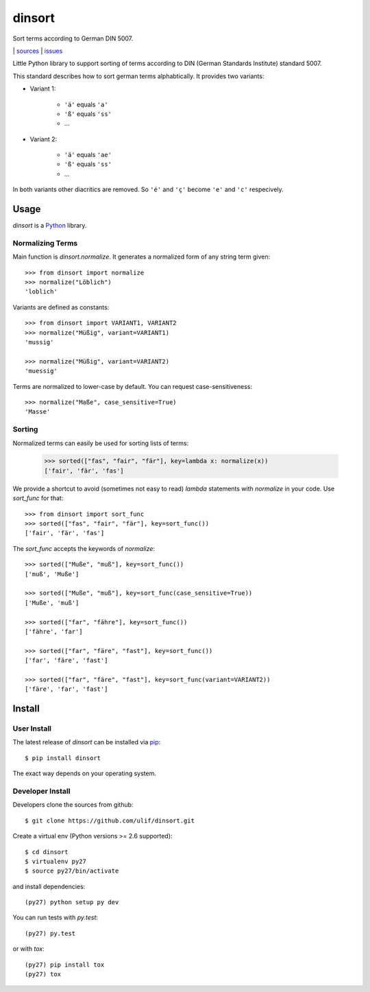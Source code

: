 dinsort
*******

Sort terms according to German DIN 5007.

|bdg-build|  | `sources <https://github.com/ulif/dinsort>`_ | `issues <https://github.com/ulif/dinsort/issues>`_

.. |bdg-build| image:: https://travis-ci.org/ulif/dinsort.png?branch=master
    :target: https://travis-ci.org/ulif/dinsort
    :alt: Build Status


Little Python library to support sorting of terms according to DIN
(German Standards Institute) standard 5007.

This standard describes how to sort german terms alphabtically. It
provides two variants:

* Variant 1:

   - ``'ä'`` equals ``'a'``
   - ``'ß'`` equals ``'ss'``
   - ...

* Variant 2:

   - ``'ä'`` equals ``'ae'``
   - ``'ß'`` equals ``'ss'``
   - ...

In both variants other diacritics are removed. So ``'é'`` and ``'ç'``
become ``'e'`` and ``'c'`` respecively.


Usage
=====

`dinsort` is a Python_ library.


Normalizing Terms
-----------------

Main function is `dinsort.normalize`. It generates a normalized form
of any string term given::

   >>> from dinsort import normalize
   >>> normalize("Löblich")
   'loblich'

Variants are defined as constants::

   >>> from dinsort import VARIANT1, VARIANT2
   >>> normalize("Müßig", variant=VARIANT1)
   'mussig'

   >>> normalize("Müßig", variant=VARIANT2)
   'muessig'

Terms are normalized to lower-case by default. You can request
case-sensitiveness::

   >>> normalize("Maße", case_sensitive=True)
   'Masse'


Sorting
-------

Normalized terms can easily be used for sorting lists of terms:

   >>> sorted(["fas", "fair", "fär"], key=lambda x: normalize(x))
   ['fair', 'fär', 'fas']

We provide a shortcut to avoid (sometimes not easy to read) `lambda`
statements with `normalize` in your code. Use `sort_func` for that::

   >>> from dinsort import sort_func
   >>> sorted(["fas", "fair", "fär"], key=sort_func())
   ['fair', 'fär', 'fas']

The `sort_func` accepts the keywords of `normalize`::

   >>> sorted(["Muße", "muß"], key=sort_func())
   ['muß', 'Muße']

   >>> sorted(["Muße", "muß"], key=sort_func(case_sensitive=True))
   ['Muße', 'muß']

   >>> sorted(["far", "fähre"], key=sort_func())
   ['fähre', 'far']

   >>> sorted(["far", "färe", "fast"], key=sort_func())
   ['far', 'färe', 'fast']

   >>> sorted(["far", "färe", "fast"], key=sort_func(variant=VARIANT2))
   ['färe', 'far', 'fast']


Install
=======

User Install
------------

The latest release of `dinsort` can be installed via pip_::

  $ pip install dinsort

The exact way depends on your operating system.


Developer Install
-----------------

Developers clone the sources from github::

  $ git clone https://github.com/ulif/dinsort.git

Create a virtual env (Python versions >= 2.6 supported)::

  $ cd dinsort
  $ virtualenv py27
  $ source py27/bin/activate

and install dependencies::

  (py27) python setup py dev

You can run tests with `py.test`::

  (py27) py.test

or with `tox`::

  (py27) pip install tox
  (py27) tox



.. _pip: https://pip.pypa.io/en/latest/
.. _Python: https://python.org/
